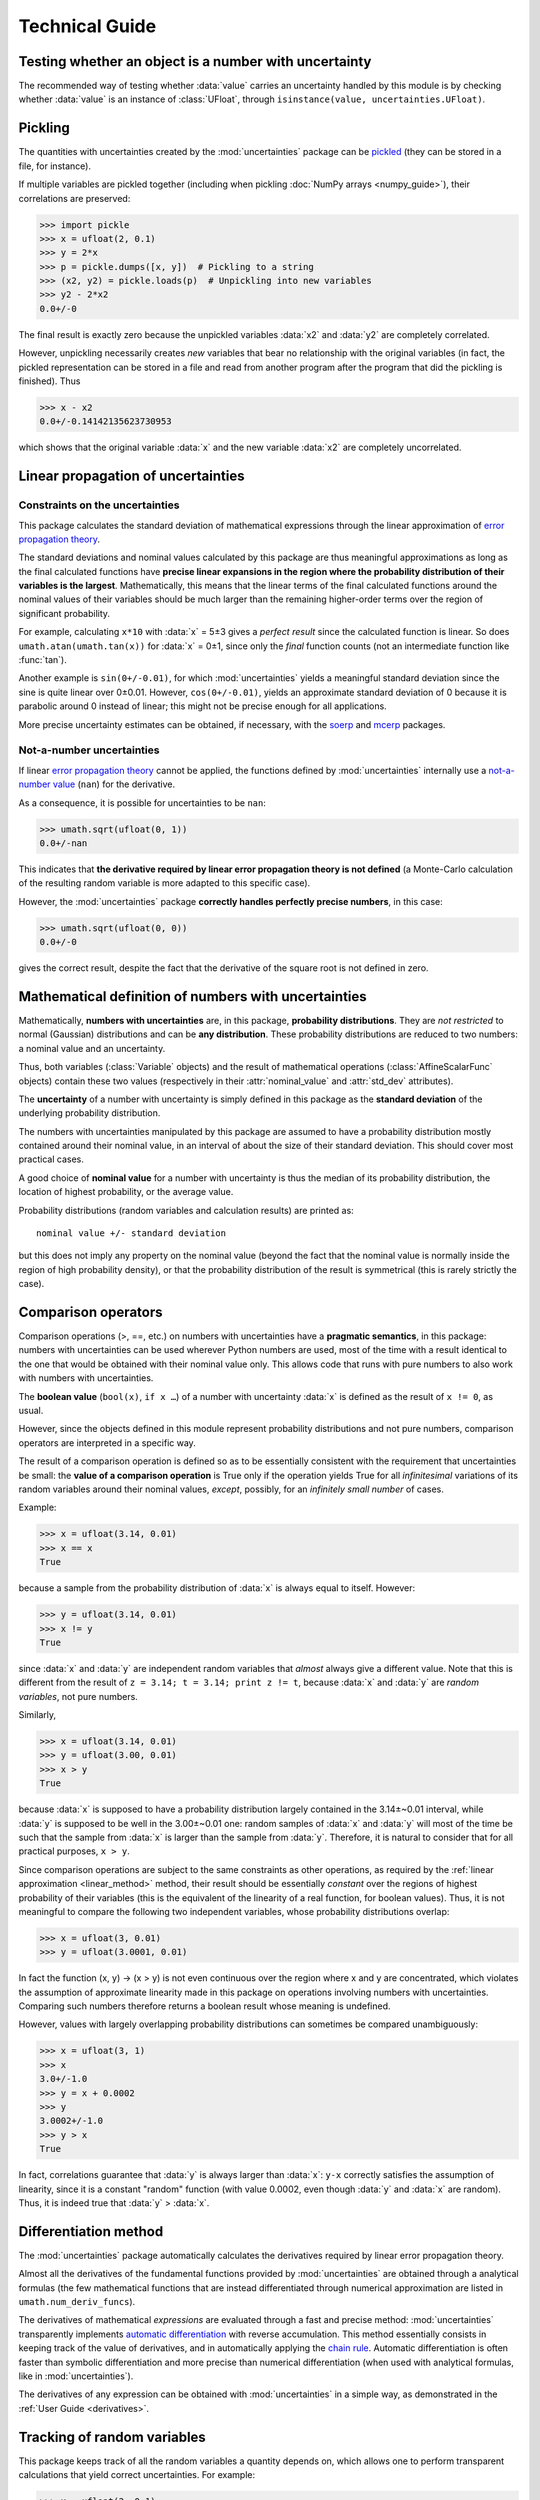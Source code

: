 .. index:: technical details

===============
Technical Guide
===============

Testing whether an object is a number with uncertainty
------------------------------------------------------

The recommended way of testing whether :data:`value` carries an
uncertainty handled by this module is by checking whether
:data:`value` is an instance of :class:`UFloat`, through
``isinstance(value, uncertainties.UFloat)``.

.. index:: pickling
.. index:: saving to file; number with uncertainty
.. index:: reading from file; number with uncertainty 

.. _pickling:

Pickling
--------

The quantities with uncertainties created by the :mod:`uncertainties`
package can be `pickled <http://docs.python.org/library/pickle.html>`_
(they can be stored in a file, for instance).

If multiple variables are pickled together (including when pickling
:doc:`NumPy arrays <numpy_guide>`), their correlations are preserved:

>>> import pickle
>>> x = ufloat(2, 0.1)
>>> y = 2*x
>>> p = pickle.dumps([x, y])  # Pickling to a string
>>> (x2, y2) = pickle.loads(p)  # Unpickling into new variables
>>> y2 - 2*x2
0.0+/-0

The final result is exactly zero because the unpickled variables :data:`x2`
and :data:`y2` are completely correlated.

However, unpickling necessarily creates *new* variables that bear no
relationship with the original variables (in fact, the pickled
representation can be stored in a file and read from another program
after the program that did the pickling is finished).  Thus

>>> x - x2
0.0+/-0.14142135623730953

which shows that the original variable :data:`x` and the new variable :data:`x2`
are completely uncorrelated.

.. index:: linear propagation of uncertainties
.. _linear_method:

Linear propagation of uncertainties
-----------------------------------

Constraints on the uncertainties
================================

This package calculates the standard deviation of mathematical
expressions through the linear approximation of `error propagation
theory`_.

The standard deviations and nominal values calculated by this package
are thus meaningful approximations as long as the final calculated
functions have **precise linear expansions in the region where the
probability distribution of their variables is the
largest**. Mathematically, this means that the linear terms of the
final calculated functions around the nominal values of their
variables should be much larger than the remaining higher-order terms
over the region of significant probability.

For example, calculating ``x*10`` with :data:`x` = 5±3 gives a
*perfect result* since the calculated function is linear. So does
``umath.atan(umath.tan(x))`` for :data:`x` = 0±1, since only the
*final* function counts (not an intermediate function like
:func:`tan`).

Another example is ``sin(0+/-0.01)``, for which :mod:`uncertainties`
yields a meaningful standard deviation since the sine is quite linear
over 0±0.01.  However, ``cos(0+/-0.01)``, yields an approximate
standard deviation of 0 because it is parabolic around 0 instead of
linear; this might not be precise enough for all applications.

More precise uncertainty estimates can be obtained, if necessary, with
the soerp_ and mcerp_ packages.

.. index:: NaN

Not-a-number uncertainties
==========================

If linear `error propagation theory`_ cannot be applied, the functions
defined by :mod:`uncertainties` internally use a `not-a-number value
<http://en.wikipedia.org/wiki/Not_a_number>`_ (``nan``) for the
derivative.

As a consequence, it is possible for uncertainties to be ``nan``:

>>> umath.sqrt(ufloat(0, 1))
0.0+/-nan

This indicates that **the derivative required by linear error
propagation theory is not defined** (a Monte-Carlo calculation of the
resulting random variable is more adapted to this specific case).

However, the :mod:`uncertainties` package **correctly handles
perfectly precise numbers**, in this case:

>>> umath.sqrt(ufloat(0, 0))
0.0+/-0

gives the correct result, despite the fact that the derivative of the
square root is not defined in zero.

Mathematical definition of numbers with uncertainties
-----------------------------------------------------

.. index:: number with uncertainty; definition
.. index:: probability distribution

Mathematically, **numbers with uncertainties** are, in this package,
**probability distributions**.  They are *not restricted* to normal
(Gaussian) distributions and can be **any distribution**.  These
probability distributions are reduced to two numbers: a nominal value
and an uncertainty.

Thus, both variables (:class:`Variable` objects) and the result of
mathematical operations (:class:`AffineScalarFunc` objects) contain
these two values (respectively in their :attr:`nominal_value`
and :attr:`std_dev` attributes).

.. index:: uncertainty; definition

The **uncertainty** of a number with uncertainty is simply defined in
this package as the **standard deviation** of the underlying probability
distribution.

The numbers with uncertainties manipulated by this package are assumed
to have a probability distribution mostly contained around their
nominal value, in an interval of about the size of their standard
deviation.  This should cover most practical cases.

.. index:: nominal value; definition

A good choice of **nominal value** for a number with uncertainty is thus
the median of its probability distribution, the location of highest
probability, or the average value.

Probability distributions (random variables and calculation results)
are printed as::

  nominal value +/- standard deviation

but this does not imply any property on the nominal value (beyond the
fact that the nominal value is normally inside the region of high
probability density), or that the probability distribution of the
result is symmetrical (this is rarely strictly the case).

.. index:: comparison operators; technical details

.. _comparison_operators:


Comparison operators
--------------------

Comparison operations (>, ==, etc.) on numbers with uncertainties have
a **pragmatic semantics**, in this package: numbers with uncertainties
can be used wherever Python numbers are used, most of the time with a
result identical to the one that would be obtained with their nominal
value only.  This allows code that runs with pure numbers to also work
with numbers with uncertainties.

.. index:: boolean value

The **boolean value** (``bool(x)``, ``if x …``) of a number with
uncertainty :data:`x` is defined as the result of ``x != 0``, as usual.

However, since the objects defined in this module represent
probability distributions and not pure numbers, comparison operators
are interpreted in a specific way.

The result of a comparison operation is defined so as to be
essentially consistent with the requirement that uncertainties be
small: the **value of a comparison operation** is True only if the
operation yields True for all *infinitesimal* variations of its random
variables around their nominal values, *except*, possibly, for an
*infinitely small number* of cases.

Example:

>>> x = ufloat(3.14, 0.01)
>>> x == x
True

because a sample from the probability distribution of :data:`x` is always
equal to itself.  However:

>>> y = ufloat(3.14, 0.01)
>>> x != y
True

since :data:`x` and :data:`y` are independent random variables that
*almost* always give a different value. Note that this is different
from the result of ``z = 3.14; t = 3.14; print z != t``, because
:data:`x` and :data:`y` are *random variables*, not pure numbers.

Similarly,

>>> x = ufloat(3.14, 0.01)
>>> y = ufloat(3.00, 0.01)
>>> x > y
True

because :data:`x` is supposed to have a probability distribution largely
contained in the 3.14±~0.01 interval, while :data:`y` is supposed to be
well in the 3.00±~0.01 one: random samples of :data:`x` and :data:`y` will
most of the time be such that the sample from :data:`x` is larger than the
sample from :data:`y`.  Therefore, it is natural to consider that for all
practical purposes, ``x > y``.

Since comparison operations are subject to the same constraints as
other operations, as required by the :ref:`linear approximation
<linear_method>` method, their result should be essentially *constant*
over the regions of highest probability of their variables (this is
the equivalent of the linearity of a real function, for boolean
values).  Thus, it is not meaningful to compare the following two
independent variables, whose probability distributions overlap:

>>> x = ufloat(3, 0.01)
>>> y = ufloat(3.0001, 0.01)

In fact the function (x, y) → (x > y) is not even continuous over the
region where x and y are concentrated, which violates the assumption
of approximate linearity made in this package on operations involving
numbers with uncertainties.  Comparing such numbers therefore returns
a boolean result whose meaning is undefined.

However, values with largely overlapping probability distributions can
sometimes be compared unambiguously:

>>> x = ufloat(3, 1)
>>> x
3.0+/-1.0
>>> y = x + 0.0002
>>> y
3.0002+/-1.0
>>> y > x
True

In fact, correlations guarantee that :data:`y` is always larger than
:data:`x`: ``y-x`` correctly satisfies the assumption of linearity,
since it is a constant "random" function (with value 0.0002, even
though :data:`y` and :data:`x` are random). Thus, it is indeed true
that :data:`y` > :data:`x`.


.. _differentiation method:

Differentiation method
----------------------

The :mod:`uncertainties` package automatically calculates the
derivatives required by linear error propagation theory.

Almost all the derivatives of the fundamental functions provided by
:mod:`uncertainties` are obtained through a analytical formulas (the
few mathematical functions that are instead differentiated through
numerical approximation are listed in ``umath.num_deriv_funcs``).

The derivatives of mathematical *expressions* are evaluated through a 
fast and precise method: :mod:`uncertainties` transparently implements 
`automatic differentiation`_ with reverse accumulation. This method 
essentially consists in keeping track of the value of derivatives, and 
in automatically applying the `chain rule 
<http://en.wikipedia.org/wiki/Chain_rule>`_. Automatic differentiation 
is often faster than symbolic differentiation and more precise than 
numerical differentiation (when used with analytical formulas, like in
:mod:`uncertainties`).

The derivatives of any expression can be obtained with 
:mod:`uncertainties` in a simple way, as demonstrated in the :ref:`User 
Guide <derivatives>`.

.. _variable_tracking:

Tracking of random variables
----------------------------

This package keeps track of all the random variables a quantity
depends on, which allows one to perform transparent calculations that
yield correct uncertainties.  For example:

>>> x = ufloat(2, 0.1)
>>> a = 42
>>> poly = x**2 + a
>>> poly
46.0+/-0.4
>>> poly - x*x
42+/-0

Even though ``x*x`` has a non-zero uncertainty, the result has a zero
uncertainty, because it is equal to :data:`a`.

If the variable :data:`a` above is modified, the value of :data:`poly` 
is not modified, as is usual in Python:

>>> a = 123
>>> print poly
46.0+/-0.4  # Still equal to x**2 + 42, not x**2 + 123

Random variables can, on the other hand, have their uncertainty
updated on the fly, because quantities with uncertainties (like
:data:`poly`) keep track of them:

>>> x.std_dev = 0
>>> print poly
46+/-0  # Zero uncertainty, now

As usual, Python keeps track of objects as long as they are used.
Thus, redefining the value of :data:`x` does not change the fact that
:data:`poly` depends on the quantity with uncertainty previously stored
in :data:`x`:

>>> x = 10000
>>> print poly
46+/-0  # Unchanged

These mechanisms make quantities with uncertainties behave mostly like
regular numbers, while providing a fully transparent way of handling
correlations between quantities.



.. index:: number with uncertainty; classes, Variable class
.. index::  AffineScalarFunc class

.. _classes:


Python classes for variables and functions with uncertainty
-----------------------------------------------------------

Numbers with uncertainties are represented through two different
classes:

1. a class for independent random variables (:class:`Variable`, which
   inherits from :class:`UFloat`),

2. a class for functions that depend on independent variables
   (:class:`AffineScalarFunc`, aliased as :class:`UFloat`).

Documentation for these classes is available in their Python
docstring, which can for instance displayed through pydoc_.

The factory function :func:`ufloat` creates variables and thus returns
a :class:`Variable` object:

>>> x = ufloat(1, 0.1)
>>> type(x)
<class 'uncertainties.Variable'>

:class:`Variable` objects can be used as if they were regular Python
numbers (the summation, etc. of these objects is defined).

Mathematical expressions involving numbers with uncertainties
generally return :class:`AffineScalarFunc` objects, because they
represent mathematical functions and not simple variables; these
objects store all the variables they depend on:

>>> type(umath.sin(x))
<class 'uncertainties.AffineScalarFunc'>


.. _automatic differentiation: http://en.wikipedia.org/wiki/Automatic_differentiation

.. _pydoc: http://docs.python.org/library/pydoc.html

.. _error propagation theory: http://en.wikipedia.org/wiki/Error_propagation

.. _soerp: https://pypi.python.org/pypi/soerp
.. _mcerp: https://pypi.python.org/pypi/mcerp
